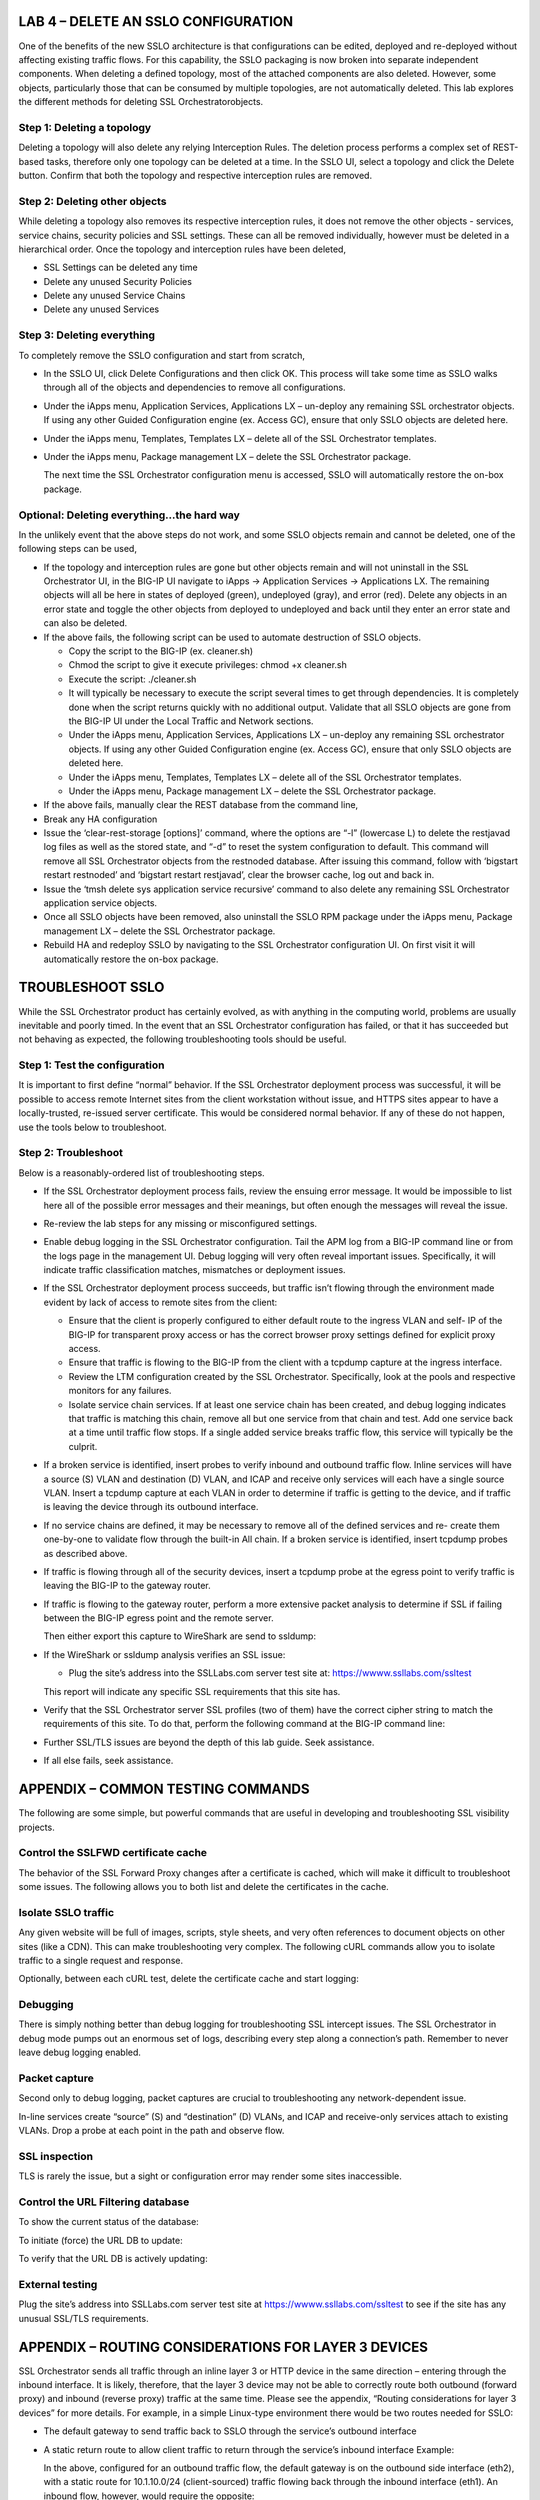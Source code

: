 LAB 4 – DELETE AN SSLO CONFIGURATION
====================================

One of the benefits of the new SSLO architecture is that
configurations can be edited, deployed and re-deployed without
affecting existing traffic flows. For this capability, the SSLO
packaging is now broken into separate independent components. When
deleting a defined topology, most of the attached components are
also deleted. However, some objects, particularly those that can be
consumed by multiple topologies, are not automatically deleted. This
lab explores the different methods for deleting SSL Orchestratorobjects.

Step 1: Deleting a topology
---------------------------

Deleting a topology will also delete any relying Interception Rules.
The deletion process performs a complex set of REST-based tasks,
therefore only one topology can be deleted at a time. In the SSLO
UI, select a topology and click the Delete button. Confirm that both
the topology and respective interception rules are removed.

Step 2: Deleting other objects
------------------------------

While deleting a topology also removes its respective interception
rules, it does not remove the other objects - services, service
chains, security policies and SSL settings. These can all be removed
individually, however must be deleted in a hierarchical order. Once
the topology and interception rules have been deleted,

-  SSL Settings can be deleted any time

-  Delete any unused Security Policies

-  Delete any unused Service Chains

-  Delete any unused Services

Step 3: Deleting everything
---------------------------

To completely remove the SSLO configuration and start from scratch,

-  In the SSLO UI, click Delete Configurations and then click OK. This
   process will take some time as SSLO walks through all of the
   objects and dependencies to remove all configurations.

-  Under the iApps menu, Application Services, Applications LX –
   un-deploy any remaining SSL orchestrator objects. If using any
   other Guided Configuration engine (ex. Access GC), ensure that
   only SSLO objects are deleted here.

-  Under the iApps menu, Templates, Templates LX – delete all of the SSL
   Orchestrator templates.

-  Under the iApps menu, Package management LX – delete the SSL
   Orchestrator package.

   The next time the SSL Orchestrator configuration menu is accessed,
   SSLO will automatically restore the on-box package.

Optional: Deleting everything…the hard way
------------------------------------------

In the unlikely event that the above steps do not work, and some
SSLO objects remain and cannot be deleted, one of the following
steps can be used,

-  If the topology and interception rules are gone but other objects
   remain and will not uninstall in the SSL Orchestrator UI, in the
   BIG-IP UI navigate to iApps -> Application Services -> Applications
   LX. The remaining objects will all be here in states of deployed
   (green), undeployed (gray), and error (red). Delete any objects in an
   error state and toggle the other objects from deployed to undeployed
   and back until they enter an error state and can also be deleted.

-  If the above fails, the following script can be used to automate
   destruction of SSLO objects.

   -  Copy the script to the BIG-IP (ex. cleaner.sh)

   -  Chmod the script to give it execute privileges: chmod +x
      cleaner.sh

   -  Execute the script: ./cleaner.sh

   -  It will typically be necessary to execute the script several times
      to get through dependencies. It is completely done when the script
      returns quickly with no additional output. Validate that all SSLO
      objects are gone from the BIG-IP UI under the Local Traffic and
      Network sections.

   -  Under the iApps menu, Application Services, Applications LX –
      un-deploy any remaining SSL orchestrator objects. If using any
      other Guided Configuration engine (ex. Access GC), ensure that
      only SSLO objects are deleted here.

   -  Under the iApps menu, Templates, Templates LX – delete all of the
      SSL Orchestrator templates.

   -  Under the iApps menu, Package management LX – delete the SSL
      Orchestrator package.

-  If the above fails, manually clear the REST database from the command
   line,

-  Break any HA configuration

-  Issue the ‘clear-rest-storage [options]’ command, where the options
   are “-l” (lowercase L) to delete the restjavad log files as well as
   the stored state, and “-d” to reset the system configuration to
   default. This command will remove all SSL Orchestrator objects from
   the restnoded database. After issuing this command, follow with
   ‘bigstart restart restnoded’ and ‘bigstart restart restjavad’, clear
   the browser cache, log out and back in.

-  Issue the ‘tmsh delete sys application service recursive’ command to
   also delete any remaining SSL Orchestrator application service
   objects.

-  Once all SSLO objects have been removed, also uninstall the SSLO RPM
   package under the iApps menu, Package management LX – delete the SSL
   Orchestrator package.

-  Rebuild HA and redeploy SSLO by navigating to the SSL Orchestrator
   configuration UI. On first visit it will automatically restore the
   on-box package.

TROUBLESHOOT SSLO
=================

While the SSL Orchestrator product has certainly evolved, as with
anything in the computing world, problems are usually inevitable and
poorly timed. In the event that an SSL Orchestrator configuration
has failed, or that it has succeeded but not behaving as expected,
the following troubleshooting tools should be useful.

Step 1: Test the configuration
------------------------------

It is important to first define “normal” behavior. If the SSL
Orchestrator deployment process was successful, it will be possible
to access remote Internet sites from the client workstation without
issue, and HTTPS sites appear to have a locally-trusted, re-issued
server certificate. This would be considered normal behavior. If any
of these do not happen, use the tools below to troubleshoot.

Step 2: Troubleshoot
--------------------

Below is a reasonably-ordered list of troubleshooting steps.

-  If the SSL Orchestrator deployment process fails, review the ensuing
   error message. It would be impossible to list here all of the
   possible error messages and their meanings, but often enough the
   messages will reveal the issue.

-  Re-review the lab steps for any missing or misconfigured settings.

-  Enable debug logging in the SSL Orchestrator configuration. Tail the
   APM log from a BIG-IP command line or from the logs page in the
   management UI. Debug logging will very often reveal important
   issues. Specifically, it will indicate traffic classification
   matches, mismatches or deployment issues.

-  If the SSL Orchestrator deployment process succeeds, but traffic
   isn’t flowing through the environment made evident by lack of
   access to remote sites from the client:

   -  Ensure that the client is properly configured to either default
      route to the ingress VLAN and self- IP of the BIG-IP for
      transparent proxy access or has the correct browser proxy
      settings defined for explicit proxy access.

   -  Ensure that traffic is flowing to the BIG-IP from the client with
      a tcpdump capture at the ingress interface.

   -  Review the LTM configuration created by the SSL Orchestrator.
      Specifically, look at the pools and respective monitors for
      any failures.

   -  Isolate service chain services. If at least one service chain has
      been created, and debug logging indicates that traffic is
      matching this chain, remove all but one service from that
      chain and test. Add one service back at a time until traffic
      flow stops. If a single added service breaks traffic flow,
      this service will typically be the culprit.

-  If a broken service is identified, insert probes to verify inbound
   and outbound traffic flow. Inline services will have a source (S)
   VLAN and destination (D) VLAN, and ICAP and receive only services
   will each have a single source VLAN. Insert a tcpdump capture at each
   VLAN in order to determine if traffic is getting to the device, and
   if traffic is leaving the device through its outbound interface.

-  If no service chains are defined, it may be necessary to remove all
   of the defined services and re- create them one-by-one to validate
   flow through the built-in All chain. If a broken service is
   identified, insert tcpdump probes as described above.

-  If traffic is flowing through all of the security devices, insert a
   tcpdump probe at the egress point to verify traffic is leaving the
   BIG-IP to the gateway router.

-  If traffic is flowing to the gateway router, perform a more extensive
   packet analysis to determine if SSL if failing between the BIG-IP
   egress point and the remote server.

   Then either export this capture to WireShark are send to ssldump:

-  If the WireShark or ssldump analysis verifies an SSL issue:

   -  Plug the site’s address into the SSLLabs.com server test site at:
      `https://wwww.ssllabs.com/ssltest <http://www.ssllabs.com/ssltest/>`__

   This report will indicate any specific SSL requirements that this site has.

-  Verify that the SSL Orchestrator server SSL profiles (two of them)
   have the correct cipher string to match the requirements of this
   site. To do that, perform the following command at the BIG-IP command
   line:

-  Further SSL/TLS issues are beyond the depth of this lab guide. Seek
   assistance.

-  If all else fails, seek assistance.

APPENDIX – COMMON TESTING COMMANDS
==================================

The following are some simple, but powerful commands that are useful
in developing and troubleshooting SSL visibility projects.

Control the SSLFWD certificate cache
------------------------------------

The behavior of the SSL Forward Proxy changes after a certificate is
cached, which will make it difficult to troubleshoot some issues.
The following allows you to both list and delete the certificates in
the cache.

Isolate SSLO traffic
--------------------

Any given website will be full of images, scripts, style sheets, and
very often references to document objects on other sites (like a
CDN). This can make troubleshooting very complex. The following cURL
commands allow you to isolate traffic to a single request and response.

Optionally, between each cURL test, delete the certificate cache and
start logging:

Debugging
---------

There is simply nothing better than debug logging for
troubleshooting SSL intercept issues. The SSL Orchestrator in debug
mode pumps out an enormous set of logs, describing every step along
a connection’s path. Remember to never leave debug logging enabled.

Packet capture
--------------

Second only to debug logging, packet captures are crucial to
troubleshooting any network-dependent issue.

In-line services create “source” (S) and “destination” (D) VLANs,
and ICAP and receive-only services attach to existing VLANs. Drop a
probe at each point in the path and observe flow.

SSL inspection
--------------

TLS is rarely the issue, but a sight or configuration error may
render some sites inaccessible.

Control the URL Filtering database
----------------------------------

To show the current status of the database:

To initiate (force) the URL DB to update:

To verify that the URL DB is actively updating:

External testing
----------------

Plug the site’s address into SSLLabs.com server test site at
`https://wwww.ssllabs.com/ssltest <http://www.ssllabs.com/ssltest/>`__ to see if the site has any
unusual SSL/TLS requirements.

APPENDIX – ROUTING CONSIDERATIONS FOR LAYER 3 DEVICES
=====================================================

SSL Orchestrator sends all traffic through an inline layer 3 or HTTP
device in the same direction – entering through the inbound
interface. It is likely, therefore, that the layer 3 device may not
be able to correctly route both outbound (forward proxy) and inbound
(reverse proxy) traffic at the same time. Please see the appendix,
“Routing considerations for layer 3 devices” for more details. For
example, in a simple Linux-type environment there would be two
routes needed for SSLO:

-  The default gateway to send traffic back to SSLO through the
   service’s outbound interface

-  A static return route to allow client traffic to return through the
   service’s inbound interface Example:

   In the above, configured for an outbound traffic flow, the default
   gateway is on the outbound side interface (eth2), with a static
   route for 10.1.10.0/24 (client-sourced) traffic flowing back through
   the inbound interface (eth1). An inbound flow, however, would
   require the opposite:

+---------------------+-----------------------+-----------------------+---------------+----------------+---------------+
|     *Destination*   |     *Gateway*         |     *Genmask*         |     *Flags*   |     *Metric*   |     *iFace*   |
+=====================+=======================+=======================+===============+================+===============+
|     *default*       |     *198.19.64.7*     |     *0.0.0.0*         |     *UG*      |     *0*        |     *eth1*    |
+---------------------+-----------------------+-----------------------+---------------+----------------+---------------+
|     *10.1.10.0*     |     *198.19.64.245*   |     *255.255.255.0*   |     *UG*      |     *o*        |     *eth2*    |
+---------------------+-----------------------+-----------------------+---------------+----------------+---------------+

There are generally a few options for handling inbound and outbound
traffic flows:

-  Do not use the same layer 3 device for inbound and outbound flows –
   the simplest option, but not always possible in some environments.

-  Create a policy route, if the device supports it, to create multiple
   gateways. We will explore the second and second options below.

Configuring a policy route on the layer 3 device
------------------------------------------------

If a service supports it, policy routing allows you to create
multiple gateways on a layer 3 (routed) device. In lieu of creating
separate inbound and outbound services, and service chains for a
single L3 device, all traffic in this use case still flows through
the inbound side interface, but the policy route will effectively
steer traffic in the correct direction. Policy routing can be a
complex topic in and of itself, and each security product will have
its own way of configuring policy routing anyway, so it cannot be
covered in total in this guide. Please refer to product-specific
documentation to learn more about your policy routing options.

The following is an example script to enable a policy route on a
generic Linux device (most of which have iproute2 installed by
default). In the script, it is only necessary to modify the top
eight variables, defining attributes of the inbound and outbound
networks. Once complete, chmod the script to make it executable,
test it, and then call it from a startup process like /etc/rc.local
or /etc/init.d/rc.local. If the script is successful, you should be
able to send inbound and outbound SSLO traffic flows through this device.

.. Code::

   #!/bin/bash

   ## Inbound interface inbound\_interface=eth1.10
   inbound\_ip=198.19.64.65 inbound\_mask=25 inbound\_gw=198.19.64.7

   ## Outbound interface outbound\_interface=eth1.20
   outbound\_ip=198.19.64.130 outbound\_mask=25
   outbound\_gw=198.19.64.245

   ### ---------------------------------------------- ###

   ### ---------------------------------------------- ###

   ## static table names inbound\_table=av\_in outbound\_table=av\_out

   ## function to get network from mask and IP get\_network () {

   IFS=. read -r io1 io2 io3 io4 <<< "$2"

   set -- $(( 5 - ($1 / 8) )) 255 255 255 255 $(( (255 << (8 - ($1 %8))) & 255 )) 0 0 0
   [ $1 -gt 1 ] && shift $1 \|\| shift
   NET\_ADDR="$((${io1} & ${1-0})).$((${io2} & ${2-0})).$((${io3} &
   ${3-0})).$((${io4} & ${4-0}))"

   echo "$NET\_ADDR"

   }

   ## stop if iproute2 isn not installed if ! [ -d "/etc/iproute2/" ];
   then

   echo "iproute2 policy routing is not available on this system -
   exiting" exit

   fi

   ## create the ipproute2 tables

   if ! grep -q ${inbound\_table} /etc/iproute2/rt\_tables; then echo
   "200 ${inbound\_table}" >> /etc/iproute2/rt\_tables

   fi

   if ! grep -q ${outbound\_table} /etc/iproute2/rt\_tables; then echo
   "201 ${outbound\_table}" >> /etc/iproute2/rt\_tables

   fi

   ## get the inbound and outbound networks from function
   inbound\_net=$(get\_network ${inbound\_mask} ${inbound\_ip})

APPENDIX – DEMO SCRIPTS
=======================

Lab 1 demo script
-----------------

**Configuration review and prerequisites**

1. Optionally define DNS, NTP and gateway route

2. Click Next

**Topology Properties**

1. Name - some name

2. Protocol: Any

3. IP Family: IPv4

4. Topology: L3 Outbound

5. Click Save & Next

**SSL Configuration**

1. Create a New SSL Profile

2. Client-side SSL (Cipher Type): Cipher String

3. Client-side SSL (Cipher String): DEFAULT

4. Client-side SSL (Certificate Key Chain): default.crt and default.key

5. Client-side SSL (CA Certificate Key Chain): subca.f5demolabs.com

6. Server-side SSL (Cipher Type): Cipher String

7. Server-side SSL (Cipher String): DEFAULT

8. Server-side SSL (Trusted Certificate Authority): ca-bundle.crt

9. Click Save & Next

**Service List**

1. **Inline Layer 2 service**

   a. Name: some name (ex. FireEye)

   b. Network Configuration

      -  Ratio: 1

      -  From BIGIP VLAN: Create New, name (ex. FireEye\_in), int 1.6

      -  To BIGIP VLAN: Create New, name (ex. FireEye\_out), int 1.7

      -  Click Done

   c. Service Action Down: Ignore

   d. Enable Port Remap: Enable, 8080

   e. Click Save

1. **Inline layer 3 service**

   a. Name: some name (ex. IPS)

   b. IP Family: IPv4

   c. Auto Manage: Enabled

   d. To Service Configuration

      - To Service: 198.19.64.7/25

      -  VLAN: Create New, name (ex. IPS\_in), interface 1.3, tag 50

   e. Service Action Down: Ignore

   f. L3 Devices: 198.19.64.64

   g. From Service Configuration

      - From Service: 198.19.64.245/25

      - VLAN: Create New, name (ex. IP\_out), interface 1.3, tag 60

   h. Enable Port Remap: Enabled, 8181

   i. Manage SNAT Settings: None

   j. Click Save

1. **Inline HTTP service**

   a. Name: some name (ex. Proxy)

   b. IP Family: IPv4

   c. Auto Manage: Enabled

   d. Proxy Type: Explicit

   e. To Service Configuration

      -  To Service: 198.19.96.7/25
      -  VLAN: Create New, name (ex. Proxy\_in), interface 1.3, tag 110

   f. Service Action Down: Ignore

   g. HTTP Proxy Devices: 198.19.96.66, Port 3128

   h. From Service Configuration

      -  From Service: 198.19.96.245/25
      -  VLAN: Create New, name (ex. Proxy\_out), interface 1.3, tag 120

   i. Manage SNAT Settings: None

   j. Authentication Offload: Disabled

   k. Click Save

1. **ICAP Service**

   a. name: some name (ex. DLP)

   b. IP Family: IPv4

   c. ICAP Devices: 10.70.0.10, Port 1344

   d. Request URI Path: /squidclamav

   e. Response URI Path: /squidclamav

   f. Preview Max Length(bytes): 524288

   g. Service Action Down: Ignore

   h. Click Save

1. **TAP Service**

   a. Some Name (ex. TAP)

   b. Mac Address: 12:12:12:12:12:12

   c. VLAN: Create New, name (ex. TAP\_in)

   d. Interface: 1.4

   e. Service Action Down: Ignore

   f. Click Save

   g. Click Save & Next

**Service Chain List**

1. Add

   a. Name: some name (ex. my-service-chain)

   b. Services: all of the services

   c. Click Save

2. Add

   a. name: some name (ex. my-sub-service-chain)

   b. Services: L2 and TAP services

   c. Click Save

3. Click Save & Next

**Security Policy**

1. Add a new rule

   a. Name: some name (ex. urlf\_bypass)

   b. Conditions

      -  Category Lookup (All)

      -  SNI Category: Financial Data and Services, Health and Medicine

   c. Action: Allow

   d. SSL Forward Proxy Action: bypass

   e. Service Chain: L2/TAP service chain

   f. Click OK

2. Modify the All rule

   a. Service Chain: all services chain

   b. Click OK

3. Click Save & Next

**Interception Rule**

a. Select Outbound Rule Type: Default

b. Ingress Network (VLANs): client-side

c. L7 Interception Rules: apply FTP and email protocols as required

d. Click Save & Next

**Egress Setting**

a. Manage SNAT Settings: Auto Map

b. Gateways: New, ratio 1, 10.30.0.1

**Summary**

a. Review configuration

b. Click Deploy

Lab 2 demo script
-----------------

**Configuration review and prerequisites**

1. Optionally define DNS, NTP and gateway route

2. Click Next

**Topology Properties**

1. Name: some name (ex. sslo-inbound-1)

2. Protocol: TCP

3. IP Family: IPv4

4. Topology: L3 Inbound

5. Click Save & Next

**SSL Configuration**

1.  Show Advanced Setting

2.  Client-side SSL (Cipher Type): Cipher String

3.  Client-side SSL (Cipher String): DEFAULT

4.  Client-side SSL (Certificate Key Chain): default.crt and default.key

5.  Server-side SSL (Cipher Type): Cipher String

6.  Server-side SSL (Cipher String): DEFAULT

7.  Server-side SSL (Trusted Certificate Authority): ca-bundle.crt

8.  Advanced (Expire Certificate Control): Ignore

9.  Advanced (Untrusted Certificate Authority): Ignore

10. Click Save & Next

**Services List**

1. Click Save & Next

**Service Chain List**

1. Click Save & Next

**Security Policy**

1. Remove Pinners\_Rule

2. Edit All Traffic rule and add L2/TAP service chain

3. Click Save & Next

**Interception Rule**

1. Gateway-mode

   a. Hide Advanced Setting

   b. Source Address: 0.0.0.0/0

   c. Destination Address/Mask: 0.0.0.0/0

   d. Port: 443

   e. VLANs: outbound

2. Targeted-mode

   a. Show Advanced Setting

   b. Source Address: 0.0.0.0/0

   c. Destination Address: 10.30.0.200

   d. Port: 443

   e. VLANs: outbound

   f. Pool: webserver-pool

3. Click Save & Next

**Egress Settings**

1. Manage SNAT Settings: Auto Map

2. Gateways: Default Route

**Summary**

1. Review configuration

2. Click Deploy

Lab 3 demo script
-----------------

**Configuration review and prerequisites**

1. Optionally define DNS, NTP and gateway route

2. Click Next

**Topology Properties**

1. Name: some name (ex. sslo-explicit)

2. Protocol: TCP

3. IP Family: IPv4

4. Topology: L3 Explicit Proxy

5. Click Save & Next

**SSL Configuration**

1. SSL Profile: Use Existing, existing outbound SSL settings

2. Click Save & Next

**Services List**

1. Click Save & Next

**Service Chain List**

1. Click Save & Next

**Security Policy**

1. Type: Use Existing, existing outbound security policy

2. Click Save & Next

**Interception Rule**

1. IPV4 Address: 10.20.0.150

2. Port: 3128

1. VLANs: client-net

2. Click Save & Next

**Egress Settings**

1. Manage SNAT Settings: Auto Map

2. Gateways: Existing Gateway Pool, -ex-pool-4 pool

**Summary**

1. Review configuration

2. Click Deploy

**System Settings**

1. DNS Query Resolution: Local Forwarding Nameserver

2. Local Forwarding Nameserver(s): 10.1.20.1

3. Click Deploy
